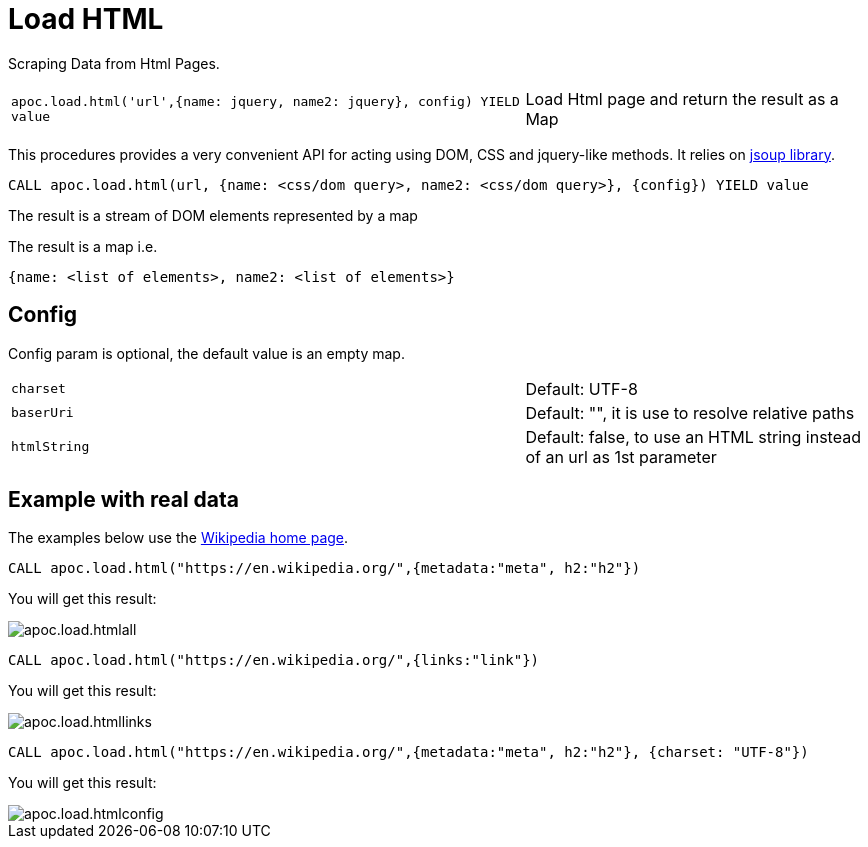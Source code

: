 [[load-html]]
= Load HTML
:page-custom-canonical: https://neo4j.com/labs/apoc/5/import/html/
:description: This section describes procedures that can be used to import data from HTML pages.



Scraping Data from Html Pages.

[cols="3m,2"]
|===
|apoc.load.html('url',{name: jquery, name2: jquery}, config) YIELD value | Load Html page and return the result as a Map
|===

This procedures provides a very convenient API for acting using DOM, CSS and jquery-like methods. It relies on http://jsoup.org[jsoup library].

[source,cypher]
----
CALL apoc.load.html(url, {name: <css/dom query>, name2: <css/dom query>}, {config}) YIELD value
----
The result is a stream of DOM elements represented by a map

The result is a map i.e.

[source,javascript]
----
{name: <list of elements>, name2: <list of elements>}
----

== Config

Config param is optional, the default value is an empty map.

[cols="3m,2"]
|===
|charset | Default: UTF-8
|baserUri | Default: "", it is use to resolve relative paths
|htmlString | Default: false, to use an HTML string instead of an url as 1st parameter
|===


== Example with real data

The examples below use the https://en.wikipedia.org/[Wikipedia home page^].

[source,cypher]
----
CALL apoc.load.html("https://en.wikipedia.org/",{metadata:"meta", h2:"h2"})
----

You will get this result:

image::apoc.load.htmlall.png[scaledwidth="100%"]


[source,cypher]
----
CALL apoc.load.html("https://en.wikipedia.org/",{links:"link"})
----

You will get this result:

image::apoc.load.htmllinks.png[scaledwidth="100%"]


[source,cypher]
----
CALL apoc.load.html("https://en.wikipedia.org/",{metadata:"meta", h2:"h2"}, {charset: "UTF-8"})
----

You will get this result:

image::apoc.load.htmlconfig.png[scaledwidth="100%"]

